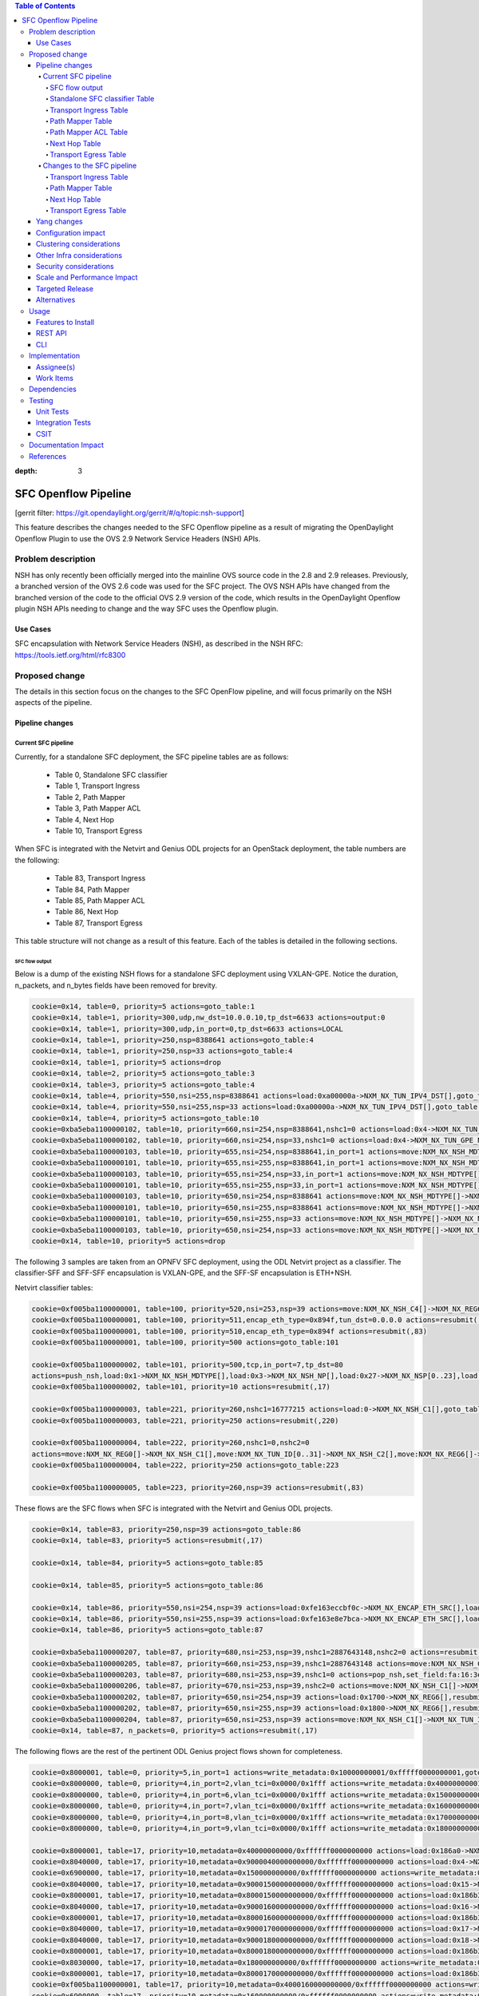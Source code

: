 
.. contents:: Table of Contents
:depth: 3

=====================
SFC Openflow Pipeline
=====================

[gerrit filter: https://git.opendaylight.org/gerrit/#/q/topic:nsh-support]

This feature describes the changes needed to the SFC Openflow pipeline
as a result of migrating the OpenDaylight Openflow Plugin to use the
OVS 2.9 Network Service Headers (NSH) APIs.

Problem description
===================
NSH has only recently been officially merged into the mainline OVS
source code in the 2.8 and 2.9 releases. Previously, a branched
version of the OVS 2.6 code was used for the SFC project. The OVS
NSH APIs have changed from the branched version of the code to the
official OVS 2.9 version of the code, which results in the OpenDaylight
Openflow plugin NSH APIs needing to change and the way SFC uses the
Openflow plugin.

Use Cases
---------
SFC encapsulation with Network Service Headers (NSH), as described
in the NSH RFC: https://tools.ietf.org/html/rfc8300

Proposed change
===============
The details in this section focus on the changes to the SFC OpenFlow
pipeline, and will focus primarily on the NSH aspects of the pipeline.

Pipeline changes
----------------

Current SFC pipeline
++++++++++++++++++++

Currently, for a standalone SFC deployment, the SFC pipeline tables are
as follows:

    - Table 0, Standalone SFC classifier

    - Table 1, Transport Ingress

    - Table 2, Path Mapper

    - Table 3, Path Mapper ACL

    - Table 4, Next Hop

    - Table 10, Transport Egress

When SFC is integrated with the Netvirt and Genius ODL projects for an
OpenStack deployment, the table numbers are the following:

    - Table 83, Transport Ingress

    - Table 84, Path Mapper

    - Table 85, Path Mapper ACL

    - Table 86, Next Hop

    - Table 87, Transport Egress

This table structure will not change as a result of this feature. Each
of the tables is detailed in the following sections.

SFC flow output
***************

Below is a dump of the existing NSH flows for a standalone SFC deployment
using VXLAN-GPE. Notice the duration, n_packets, and n_bytes fields have
been removed for brevity.

.. code-block:: rest

    cookie=0x14, table=0, priority=5 actions=goto_table:1
    cookie=0x14, table=1, priority=300,udp,nw_dst=10.0.0.10,tp_dst=6633 actions=output:0
    cookie=0x14, table=1, priority=300,udp,in_port=0,tp_dst=6633 actions=LOCAL
    cookie=0x14, table=1, priority=250,nsp=8388641 actions=goto_table:4
    cookie=0x14, table=1, priority=250,nsp=33 actions=goto_table:4
    cookie=0x14, table=1, priority=5 actions=drop
    cookie=0x14, table=2, priority=5 actions=goto_table:3
    cookie=0x14, table=3, priority=5 actions=goto_table:4
    cookie=0x14, table=4, priority=550,nsi=255,nsp=8388641 actions=load:0xa00000a->NXM_NX_TUN_IPV4_DST[],goto_table:10
    cookie=0x14, table=4, priority=550,nsi=255,nsp=33 actions=load:0xa00000a->NXM_NX_TUN_IPV4_DST[],goto_table:10
    cookie=0x14, table=4, priority=5 actions=goto_table:10
    cookie=0xba5eba1100000102, table=10, priority=660,nsi=254,nsp=8388641,nshc1=0 actions=load:0x4->NXM_NX_TUN_GPE_NP[],IN_PORT
    cookie=0xba5eba1100000102, table=10, priority=660,nsi=254,nsp=33,nshc1=0 actions=load:0x4->NXM_NX_TUN_GPE_NP[],IN_PORT
    cookie=0xba5eba1100000103, table=10, priority=655,nsi=254,nsp=8388641,in_port=1 actions=move:NXM_NX_NSH_MDTYPE[]->NXM_NX_NSH_MDTYPE[],move:NXM_NX_NSH_NP[]->NXM_NX_NSH_NP[],move:NXM_NX_NSI[]->NXM_NX_NSI[],move:NXM_NX_NSP[0..23]->NXM_NX_NSP[0..23],move:NXM_NX_NSH_C1[]->NXM_NX_TUN_IPV4_DST[],move:NXM_NX_NSH_C2[]->NXM_NX_TUN_ID[0..31],load:0x4->NXM_NX_TUN_GPE_NP[],IN_PORT
    cookie=0xba5eba1100000101, table=10, priority=655,nsi=255,nsp=8388641,in_port=1 actions=move:NXM_NX_NSH_MDTYPE[]->NXM_NX_NSH_MDTYPE[],move:NXM_NX_NSH_NP[]->NXM_NX_NSH_NP[],move:NXM_NX_NSH_C1[]->NXM_NX_NSH_C1[],move:NXM_NX_NSH_C2[]->NXM_NX_NSH_C2[],move:NXM_NX_NSH_C3[]->NXM_NX_NSH_C3[],move:NXM_NX_NSH_C4[]->NXM_NX_NSH_C4[],move:NXM_NX_TUN_ID[0..31]->NXM_NX_TUN_ID[0..31],load:0x4->NXM_NX_TUN_GPE_NP[],IN_PORT
    cookie=0xba5eba1100000103, table=10, priority=655,nsi=254,nsp=33,in_port=1 actions=move:NXM_NX_NSH_MDTYPE[]->NXM_NX_NSH_MDTYPE[],move:NXM_NX_NSH_NP[]->NXM_NX_NSH_NP[],move:NXM_NX_NSI[]->NXM_NX_NSI[],move:NXM_NX_NSP[0..23]->NXM_NX_NSP[0..23],move:NXM_NX_NSH_C1[]->NXM_NX_TUN_IPV4_DST[],move:NXM_NX_NSH_C2[]->NXM_NX_TUN_ID[0..31],load:0x4->NXM_NX_TUN_GPE_NP[],IN_PORT
    cookie=0xba5eba1100000101, table=10, priority=655,nsi=255,nsp=33,in_port=1 actions=move:NXM_NX_NSH_MDTYPE[]->NXM_NX_NSH_MDTYPE[],move:NXM_NX_NSH_NP[]->NXM_NX_NSH_NP[],move:NXM_NX_NSH_C1[]->NXM_NX_NSH_C1[],move:NXM_NX_NSH_C2[]->NXM_NX_NSH_C2[],move:NXM_NX_NSH_C3[]->NXM_NX_NSH_C3[],move:NXM_NX_NSH_C4[]->NXM_NX_NSH_C4[],move:NXM_NX_TUN_ID[0..31]->NXM_NX_TUN_ID[0..31],load:0x4->NXM_NX_TUN_GPE_NP[],IN_PORT
    cookie=0xba5eba1100000103, table=10, priority=650,nsi=254,nsp=8388641 actions=move:NXM_NX_NSH_MDTYPE[]->NXM_NX_NSH_MDTYPE[],move:NXM_NX_NSH_NP[]->NXM_NX_NSH_NP[],move:NXM_NX_NSI[]->NXM_NX_NSI[],move:NXM_NX_NSP[0..23]->NXM_NX_NSP[0..23],move:NXM_NX_NSH_C1[]->NXM_NX_TUN_IPV4_DST[],move:NXM_NX_NSH_C2[]->NXM_NX_TUN_ID[0..31],load:0x4->NXM_NX_TUN_GPE_NP[],output:1
    cookie=0xba5eba1100000101, table=10, priority=650,nsi=255,nsp=8388641 actions=move:NXM_NX_NSH_MDTYPE[]->NXM_NX_NSH_MDTYPE[],move:NXM_NX_NSH_NP[]->NXM_NX_NSH_NP[],move:NXM_NX_NSH_C1[]->NXM_NX_NSH_C1[],move:NXM_NX_NSH_C2[]->NXM_NX_NSH_C2[],move:NXM_NX_NSH_C3[]->NXM_NX_NSH_C3[],move:NXM_NX_NSH_C4[]->NXM_NX_NSH_C4[],move:NXM_NX_TUN_ID[0..31]->NXM_NX_TUN_ID[0..31],load:0x4->NXM_NX_TUN_GPE_NP[],output:1
    cookie=0xba5eba1100000101, table=10, priority=650,nsi=255,nsp=33 actions=move:NXM_NX_NSH_MDTYPE[]->NXM_NX_NSH_MDTYPE[],move:NXM_NX_NSH_NP[]->NXM_NX_NSH_NP[],move:NXM_NX_NSH_C1[]->NXM_NX_NSH_C1[],move:NXM_NX_NSH_C2[]->NXM_NX_NSH_C2[],move:NXM_NX_NSH_C3[]->NXM_NX_NSH_C3[],move:NXM_NX_NSH_C4[]->NXM_NX_NSH_C4[],move:NXM_NX_TUN_ID[0..31]->NXM_NX_TUN_ID[0..31],load:0x4->NXM_NX_TUN_GPE_NP[],output:1
    cookie=0xba5eba1100000103, table=10, priority=650,nsi=254,nsp=33 actions=move:NXM_NX_NSH_MDTYPE[]->NXM_NX_NSH_MDTYPE[],move:NXM_NX_NSH_NP[]->NXM_NX_NSH_NP[],move:NXM_NX_NSI[]->NXM_NX_NSI[],move:NXM_NX_NSP[0..23]->NXM_NX_NSP[0..23],move:NXM_NX_NSH_C1[]->NXM_NX_TUN_IPV4_DST[],move:NXM_NX_NSH_C2[]->NXM_NX_TUN_ID[0..31],load:0x4->NXM_NX_TUN_GPE_NP[],output:1
    cookie=0x14, table=10, priority=5 actions=drop


The following 3 samples are taken from an OPNFV SFC deployment, using
the ODL Netvirt project as a classifier. The classifier-SFF and SFF-SFF
encapsulation is VXLAN-GPE, and the SFF-SF encapsulation is ETH+NSH.

Netvirt classifier tables:

.. code-block:: rest

    cookie=0xf005ba1100000001, table=100, priority=520,nsi=253,nsp=39 actions=move:NXM_NX_NSH_C4[]->NXM_NX_REG6[],pop_nsh,resubmit(,220)
    cookie=0xf005ba1100000001, table=100, priority=511,encap_eth_type=0x894f,tun_dst=0.0.0.0 actions=resubmit(,17)
    cookie=0xf005ba1100000001, table=100, priority=510,encap_eth_type=0x894f actions=resubmit(,83)
    cookie=0xf005ba1100000001, table=100, priority=500 actions=goto_table:101

    cookie=0xf005ba1100000002, table=101, priority=500,tcp,in_port=7,tp_dst=80
    actions=push_nsh,load:0x1->NXM_NX_NSH_MDTYPE[],load:0x3->NXM_NX_NSH_NP[],load:0x27->NXM_NX_NSP[0..23],load:0xff->NXM_NX_NSI[],load:0xffffff->NXM_NX_NSH_C1[],load:0->NXM_NX_NSH_C2[],resubmit(,17)
    cookie=0xf005ba1100000002, table=101, priority=10 actions=resubmit(,17)

    cookie=0xf005ba1100000003, table=221, priority=260,nshc1=16777215 actions=load:0->NXM_NX_NSH_C1[],goto_table:222
    cookie=0xf005ba1100000003, table=221, priority=250 actions=resubmit(,220)

    cookie=0xf005ba1100000004, table=222, priority=260,nshc1=0,nshc2=0
    actions=move:NXM_NX_REG0[]->NXM_NX_NSH_C1[],move:NXM_NX_TUN_ID[0..31]->NXM_NX_NSH_C2[],move:NXM_NX_REG6[]->NXM_NX_NSH_C4[],load:0->NXM_NX_TUN_ID[0..31],goto_table:223
    cookie=0xf005ba1100000004, table=222, priority=250 actions=goto_table:223

    cookie=0xf005ba1100000005, table=223, priority=260,nsp=39 actions=resubmit(,83)


These flows are the SFC flows when SFC is integrated with the Netvirt
and Genius ODL projects.

.. code-block:: rest

    cookie=0x14, table=83, priority=250,nsp=39 actions=goto_table:86
    cookie=0x14, table=83, priority=5 actions=resubmit(,17)

    cookie=0x14, table=84, priority=5 actions=goto_table:85

    cookie=0x14, table=85, priority=5 actions=goto_table:86

    cookie=0x14, table=86, priority=550,nsi=254,nsp=39 actions=load:0xfe163eccbf0c->NXM_NX_ENCAP_ETH_SRC[],load:0xfa163eccbf0c->NXM_NX_ENCAP_ETH_DST[],goto_table:87
    cookie=0x14, table=86, priority=550,nsi=255,nsp=39 actions=load:0xfe163e8e7bca->NXM_NX_ENCAP_ETH_SRC[],load:0xfa163e8e7bca->NXM_NX_ENCAP_ETH_DST[],goto_table:87
    cookie=0x14, table=86, priority=5 actions=goto_table:87

    cookie=0xba5eba1100000207, table=87, priority=680,nsi=253,nsp=39,nshc1=2887643148,nshc2=0 actions=resubmit(,17)
    cookie=0xba5eba1100000205, table=87, priority=660,nsi=253,nsp=39,nshc1=2887643148 actions=move:NXM_NX_NSH_C1[]->NXM_NX_TUN_IPV4_DST[],move:NXM_NX_NSH_C2[]->NXM_NX_TUN_ID[0..31],pop_nsh,resubmit(,36)
    cookie=0xba5eba1100000203, table=87, priority=680,nsi=253,nsp=39,nshc1=0 actions=pop_nsh,set_field:fa:16:3e:cc:bf:0c->eth_src,resubmit(,17)
    cookie=0xba5eba1100000206, table=87, priority=670,nsi=253,nsp=39,nshc2=0 actions=move:NXM_NX_NSH_C1[]->NXM_NX_TUN_IPV4_DST[],move:NXM_NX_NSH_C2[]->NXM_NX_TUN_ID[0..31],output:1
    cookie=0xba5eba1100000202, table=87, priority=650,nsi=254,nsp=39 actions=load:0x1700->NXM_NX_REG6[],resubmit(,220)
    cookie=0xba5eba1100000202, table=87, priority=650,nsi=255,nsp=39 actions=load:0x1800->NXM_NX_REG6[],resubmit(,220)
    cookie=0xba5eba1100000204, table=87, priority=650,nsi=253,nsp=39 actions=move:NXM_NX_NSH_C1[]->NXM_NX_TUN_IPV4_DST[],move:NXM_NX_NSH_C2[]->NXM_NX_TUN_ID[0..31],pop_nsh,output:1
    cookie=0x14, table=87, n_packets=0, priority=5 actions=resubmit(,17)


The following flows are the rest of the pertinent ODL Genius project
flows shown for completeness.

.. code-block:: rest

    cookie=0x8000001, table=0, priority=5,in_port=1 actions=write_metadata:0x10000000001/0xfffff0000000001,goto_table:36
    cookie=0x8000000, table=0, priority=4,in_port=2,vlan_tci=0x0000/0x1fff actions=write_metadata:0x40000000001/0xffffff0000000001,goto_table:17
    cookie=0x8000000, table=0, priority=4,in_port=6,vlan_tci=0x0000/0x1fff actions=write_metadata:0x150000000000/0xffffff0000000001,goto_table:17
    cookie=0x8000000, table=0, priority=4,in_port=7,vlan_tci=0x0000/0x1fff actions=write_metadata:0x160000000000/0xffffff0000000001,goto_table:17
    cookie=0x8000000, table=0, priority=4,in_port=8,vlan_tci=0x0000/0x1fff actions=write_metadata:0x170000000000/0xffffff0000000001,goto_table:17
    cookie=0x8000000, table=0, priority=4,in_port=9,vlan_tci=0x0000/0x1fff actions=write_metadata:0x180000000000/0xffffff0000000001,goto_table:17

    cookie=0x8000001, table=17, priority=10,metadata=0x40000000000/0xffffff0000000000 actions=load:0x186a0->NXM_NX_REG3[0..24],write_metadata:0x9000040000030d40/0xfffffffffffffffe,goto_table:19
    cookie=0x8040000, table=17, priority=10,metadata=0x9000040000000000/0xffffff0000000000 actions=load:0x4->NXM_NX_REG1[0..19],load:0x138a->NXM_NX_REG7[0..15],write_metadata:0xa00004138a000000/0xfffffffffffffffe,goto_table:43
    cookie=0x6900000, table=17, priority=10,metadata=0x150000000000/0xffffff0000000000 actions=write_metadata:0x8000150000000000/0xfffffffffffffffe,goto_table:210
    cookie=0x8040000, table=17, priority=10,metadata=0x9000150000000000/0xffffff0000000000 actions=load:0x15->NXM_NX_REG1[0..19],load:0x139c->NXM_NX_REG7[0..15],write_metadata:0xa00015139c000000/0xfffffffffffffffe,goto_table:43
    cookie=0x8000001, table=17, priority=10,metadata=0x8000150000000000/0xffffff0000000000 actions=load:0x186b3->NXM_NX_REG3[0..24],write_metadata:0x9000150000030d66/0xfffffffffffffffe,goto_table:19
    cookie=0x8040000, table=17, priority=10,metadata=0x9000160000000000/0xffffff0000000000 actions=load:0x16->NXM_NX_REG1[0..19],load:0x139c->NXM_NX_REG7[0..15],write_metadata:0xa00016139c000000/0xfffffffffffffffe,goto_table:43
    cookie=0x8000001, table=17, priority=10,metadata=0x8000160000000000/0xffffff0000000000 actions=load:0x186b3->NXM_NX_REG3[0..24],write_metadata:0x9000160000030d66/0xfffffffffffffffe,goto_table:19
    cookie=0x8040000, table=17, priority=10,metadata=0x9000170000000000/0xffffff0000000000 actions=load:0x17->NXM_NX_REG1[0..19],load:0x139c->NXM_NX_REG7[0..15],write_metadata:0xa00017139c000000/0xfffffffffffffffe,goto_table:43
    cookie=0x8040000, table=17, priority=10,metadata=0x9000180000000000/0xffffff0000000000 actions=load:0x18->NXM_NX_REG1[0..19],load:0x139c->NXM_NX_REG7[0..15],write_metadata:0xa00018139c000000/0xfffffffffffffffe,goto_table:43
    cookie=0x8000001, table=17, priority=10,metadata=0x8000180000000000/0xffffff0000000000 actions=load:0x186b3->NXM_NX_REG3[0..24],write_metadata:0x9000180000030d66/0xfffffffffffffffe,goto_table:19
    cookie=0x8030000, table=17, priority=10,metadata=0x180000000000/0xffffff0000000000 actions=write_metadata:0x8000180000000000/0xfffffffffffffffe,goto_table:83
    cookie=0x8000001, table=17, priority=10,metadata=0x8000170000000000/0xffffff0000000000 actions=load:0x186b3->NXM_NX_REG3[0..24],write_metadata:0x9000170000030d66/0xfffffffffffffffe,goto_table:19
    cookie=0xf005ba1100000001, table=17, priority=10,metadata=0x4000160000000000/0xffffff0000000000 actions=write_metadata:0x8000160000000000/0xfffffffffffffffe,goto_table:100
    cookie=0x6900000, table=17, priority=10,metadata=0x160000000000/0xffffff0000000000 actions=write_metadata:0x4000160000000000/0xfffffffffffffffe,goto_table:210
    cookie=0x8030000, table=17, priority=10,metadata=0x170000000000/0xffffff0000000000 actions=write_metadata:0x4000170000000000/0xfffffffffffffffe,goto_table:83
    cookie=0xf005ba1100000001, table=17, priority=10,metadata=0x4000170000000000/0xffffff0000000000 actions=write_metadata:0x8000170000000000/0xfffffffffffffffe,goto_table:100
    cookie=0x8000000, table=17, priority=0,metadata=0x8000000000000000/0xf000000000000000 actions=write_metadata:0x9000000000000000/0xf000000000000000,goto_table:80

    cookie=0xf005ba1100000006, table=36, priority=10,encap_eth_type=0x894f,tun_id=0 actions=resubmit(,100)
    cookie=0x900139c, table=36, priority=5,tun_id=0x2f actions=write_metadata:0x139c000000/0xfffffffff000000,goto_table:51
    cookie=0x9000000, table=36, priority=5,tun_id=0 actions=goto_table:83
    cookie=0x90186bb, table=36, priority=5,tun_id=0x186bb actions=resubmit(,25)
    cookie=0x90186bc, table=36, priority=5,tun_id=0x186bc actions=resubmit(,25)
    cookie=0x90186bd, table=36, priority=5,tun_id=0x186bd actions=resubmit(,25)
    cookie=0x90186be, table=36, priority=5,tun_id=0x186be actions=resubmit(,25)

    cookie=0x8000007, table=220, priority=10,reg6=0x90000400,metadata=0x1/0x1 actions=drop
    cookie=0x8000007, table=220, priority=9,reg6=0x90001500 actions=output:6
    cookie=0x8000007, table=220, priority=9,reg6=0x90001600 actions=output:7
    cookie=0x8000007, table=220, priority=9,reg6=0x90001700 actions=output:8
    cookie=0xf005ba1100000003, table=220, priority=8,reg6=0x1700 actions=load:0x90001700->NXM_NX_REG6[],load:0xac1df00c->NXM_NX_REG0[],write_metadata:0/0xfffffffffe,goto_table:221
    cookie=0xf005ba1100000003, table=220, priority=8,reg6=0x80001500 actions=load:0x90001500->NXM_NX_REG6[],load:0xac1df00c->NXM_NX_REG0[],write_metadata:0/0xfffffffffe,goto_table:221
    cookie=0x6900000, table=220, priority=6,reg6=0x1500 actions=load:0x80001500->NXM_NX_REG6[],write_metadata:0/0xfffffffffe,goto_table:239
    cookie=0x8000007, table=220, priority=9,reg6=0x90000400 actions=output:2
    cookie=0xf005ba1100000003, table=220, priority=8,reg6=0x400 actions=load:0x90000400->NXM_NX_REG6[],load:0xac1df00c->NXM_NX_REG0[],write_metadata:0/0xfffffffffe,goto_table:221
    cookie=0x8000007, table=220, priority=9,reg6=0x90001800 actions=output:9
    cookie=0xf005ba1100000003, table=220, priority=8,reg6=0x1800 actions=load:0x90001800->NXM_NX_REG6[],load:0xac1df00c->NXM_NX_REG0[],write_metadata:0/0xfffffffffe,goto_table:221
    cookie=0xf005ba1100000003, table=220, priority=8,reg6=0x100 actions=load:0x90000100->NXM_NX_REG6[],load:0xac1df00b->NXM_NX_REG0[],write_metadata:0/0xfffffffffe,goto_table:221
    cookie=0x8000007, table=220, priority=9,reg6=0x90000100 actions=output:1
    cookie=0xf005ba1100000003, table=220, priority=8,reg6=0x80001600 actions=load:0x90001600->NXM_NX_REG6[],load:0xac1df00c->NXM_NX_REG0[],write_metadata:0/0xfffffffffe,goto_table:221
    cookie=0x6900000, table=220, priority=6,reg6=0x1600 actions=load:0x80001600->NXM_NX_REG6[],write_metadata:0/0xfffffffffe,goto_table:239


Standalone SFC classifier Table
*******************************
This table serves as an SFC classifier when SFC is not used with OpenStack.
This table maps subscriber traffic to Rendered Service Paths (RSPs) by
implementing simple ACLs.

Transport Ingress Table
***********************
This table serves to only allow the expected transports or protocols to
enter SFC, and drops everything else. There will be an entry per expected
tunnel transport type to be received in SFC, as established in the SFC
configuration.

Currently the only way to check for packets with NSH is to check if the
NSP (Network Services Path), which is the Service Chain ID is present.
This means that there will be a transport ingress flow for each service
chain configured, as follows. Notice this directs packets directly to
the NextHop table since neither of the PathMapper tables are needed
for NSH.

.. code-block:: rest

    priority=250,nsp=33 actions=goto_table:4
    priority=250,nsp=8388641 actions=goto_table:4

Path Mapper Table
*****************
This table maps transport information to a particular Service Chain.
Currently this table is not used for NSH, but is used for instance with
VLAN or MPLS to map a VLAN tag or MPLS label to a particular service chain.
Currently the VLAN and MPLS transports have limited support.

Path Mapper ACL Table
*********************
This table is used for TCP Proxy type Service Functions (SFs). Flows are
only added to this table as a result of a PacketIn, and they will have an
inactivity expiration timeout of 60 seconds. If a SF has the TCP Proxy
flag set true, then a flow will be created in the Transport Egress table
for the SF that will cause a PacketIn to OpenDaylight for packets that
egress to the SF. Since TCP Proxy SFs can generate their own packets,
this table maps those TCP Proxy SF generated packets to the corresponding
service chain.

Next Hop Table
**************
This table determines where SFC packets should be sent next, typically
either to an SF or to another SFF. For NSH, there will be a match on
both the NSP (service chain ID) and NSI (service chain hop) to determine
the next hop.

For a standalone SFC deployment, when using VXLAN-GPE towards the SFs,
the VXLAN-GPE tunnel destination IPv4 address is set, and the packets
are sent to the TransportEgress table, as follows.

.. code-block:: rest

    priority=550,nsi=255,nsp=8388641 actions=load:0xa00000a->NXM_NX_TUN_IPV4_DST[],goto_table:10
    priority=550,nsi=255,nsp=33 actions=load:0xa00000a->NXM_NX_TUN_IPV4_DST[],goto_table:10

For as OpenStack SFC deployment, when using Eth+NSH towards the SFs,
the outer Ethernet addresses are set, and the packets are sent to the
TransportEgress table, as follows.

.. code-block:: rest

    priority=550,nsi=254,nsp=39 actions=load:0xfe163eccbf0c->NXM_NX_ENCAP_ETH_SRC[],load:0xfa163eccbf0c->NXM_NX_ENCAP_ETH_DST[],goto_table:87
    priority=550,nsi=255,nsp=39 actions=load:0xfe163e8e7bca->NXM_NX_ENCAP_ETH_SRC[],load:0xfa163e8e7bca->NXM_NX_ENCAP_ETH_DST[],goto_table:87


Transport Egress Table
**********************
This table prepares packets for egress by either setting tunnel information,
such as VLAN tags, VXLAN-GPE information, or encapsulating MPLS. These flows
also determine the output port where the packets should be sent. The NSH
TransportEgress flows are more complicated than the rest, and are identified
by their cookie values. The available NSH TransportEgress cookies are listed
below.

    - 0xba5eba1100000101 - TRANSPORT_EGRESS_NSH_VXGPE_COOKIE

    - 0xba5eba1100000102 - TRANSPORT_EGRESS_NSH_VXGPE_NSC_COOKIE

    - 0xba5eba1100000103 - TRANSPORT_EGRESS_NSH_VXGPE_LASTHOP_COOKIE

    - 0xba5eba1100000201 - TRANSPORT_EGRESS_NSH_ETH_COOKIE

    - 0xba5eba1100000202 - TRANSPORT_EGRESS_NSH_ETH_LOGICAL_COOKIE

    - 0xba5eba1100000203 - TRANSPORT_EGRESS_NSH_ETH_LASTHOP_PIPELINE_COOKIE

    - 0xba5eba1100000204 - TRANSPORT_EGRESS_NSH_ETH_LASTHOP_TUNNEL_REMOTE_COOKIE

    - 0xba5eba1100000205 - TRANSPORT_EGRESS_NSH_ETH_LASTHOP_TUNNEL_LOCAL_COOKIE

    - 0xba5eba1100000206 - TRANSPORT_EGRESS_NSH_ETH_LASTHOP_NSH_REMOTE_COOKIE

    - 0xba5eba1100000207 - TRANSPORT_EGRESS_NSH_ETH_LASTHOP_NSH_LOCAL_COOKIE


As can be seen in the VXGPE NSH flows below, all of the NSH TransportEgress
flows match on at least the NSP (service chain ID) and NSI (hop in the chain).
Notice some of the flows match on the in_port and then output the packets
to IN_PORT, while other seemingly duplicate flows output the packets to
a specific port without matching on the in_port. These flows are indeed
exactly the same, except for the differences just mentioned and the flow
priorities. This is because according to the OpenFlow specification, the
only way a packet can be sent out on the same port it was received on is
by deliberately sending it out using the IN_PORT port string, or it will
be dropped, in an effort to avoid packet loops.

Notice that many of these flows have move actions. These are because in
the branched version of OVS 2.6 with NSH, these values are not explicitly
maintained when the packet is egressed.

Some additional logic is needed on the lasthop, which is when packets
have traversed the entire service chain, and need to be sent out of SFC.
Information for where to send the packet after SFC is set in the NSH C1
and C2 metadata headers by the SFC classifier. The C1 header is the
VXLAN-GPE tunnel destination IPv4 address, and C2 is the VXLAN-GPE VNI
field.

Standalone SFC TransportEgress flows:

.. code-block:: rest

    cookie=0xba5eba1100000102, table=10,
    priority=660,nsi=254,nsp=33,nshc1=0
    actions=load:0x4->NXM_NX_TUN_GPE_NP[],IN_PORT

    cookie=0xba5eba1100000103, table=10,
    priority=655,nsi=254,nsp=33,in_port=1
    actions=move:NXM_NX_NSH_MDTYPE[]->NXM_NX_NSH_MDTYPE[],
        move:NXM_NX_NSH_NP[]->NXM_NX_NSH_NP[],
        move:NXM_NX_NSI[]->NXM_NX_NSI[],
        move:NXM_NX_NSP[0..23]->NXM_NX_NSP[0..23],
        move:NXM_NX_NSH_C1[]->NXM_NX_TUN_IPV4_DST[],
        move:NXM_NX_NSH_C2[]->NXM_NX_TUN_ID[0..31],
        load:0x4->NXM_NX_TUN_GPE_NP[],
        IN_PORT

    cookie=0xba5eba1100000101, table=10,
    priority=655,nsi=255,nsp=33,in_port=1
    actions=move:NXM_NX_NSH_MDTYPE[]->NXM_NX_NSH_MDTYPE[],
        move:NXM_NX_NSH_NP[]->NXM_NX_NSH_NP[],
        move:NXM_NX_NSH_C1[]->NXM_NX_NSH_C1[],
        move:NXM_NX_NSH_C2[]->NXM_NX_NSH_C2[],
        move:NXM_NX_NSH_C3[]->NXM_NX_NSH_C3[],
        move:NXM_NX_NSH_C4[]->NXM_NX_NSH_C4[],
        move:NXM_NX_TUN_ID[0..31]->NXM_NX_TUN_ID[0..31],
        load:0x4->NXM_NX_TUN_GPE_NP[],
        IN_PORT

    cookie=0xba5eba1100000101, table=10,
    priority=650,nsi=255,nsp=33
    actions=move:NXM_NX_NSH_MDTYPE[]->NXM_NX_NSH_MDTYPE[],
        move:NXM_NX_NSH_NP[]->NXM_NX_NSH_NP[],
        move:NXM_NX_NSH_C1[]->NXM_NX_NSH_C1[],
        move:NXM_NX_NSH_C2[]->NXM_NX_NSH_C2[],
        move:NXM_NX_NSH_C3[]->NXM_NX_NSH_C3[],
        move:NXM_NX_NSH_C4[]->NXM_NX_NSH_C4[],
        move:NXM_NX_TUN_ID[0..31]->NXM_NX_TUN_ID[0..31],
        load:0x4->NXM_NX_TUN_GPE_NP[],
        output:1

    cookie=0xba5eba1100000103, table=10,
    priority=650,nsi=254,nsp=33
    actions=move:NXM_NX_NSH_MDTYPE[]->NXM_NX_NSH_MDTYPE[],
        move:NXM_NX_NSH_NP[]->NXM_NX_NSH_NP[],
        move:NXM_NX_NSI[]->NXM_NX_NSI[],
        move:NXM_NX_NSP[0..23]->NXM_NX_NSP[0..23],
        move:NXM_NX_NSH_C1[]->NXM_NX_TUN_IPV4_DST[],
        move:NXM_NX_NSH_C2[]->NXM_NX_TUN_ID[0..31],
        load:0x4->NXM_NX_TUN_GPE_NP[],
        output:1


SFC integrated with OpenStack flows:

.. code-block:: rest

    cookie=0xba5eba1100000207, table=87,
    priority=680,nsi=253,nsp=39,nshc1=2887643148,nshc2=0
    actions=resubmit(,17)

    cookie=0xba5eba1100000205, table=87,
    priority=660,nsi=253,nsp=39,nshc1=2887643148
    actions=move:NXM_NX_NSH_C1[]->NXM_NX_TUN_IPV4_DST[],
        move:NXM_NX_NSH_C2[]->NXM_NX_TUN_ID[0..31],
        pop_nsh,resubmit(,36)

    cookie=0xba5eba1100000203, table=87,
    priority=680,nsi=253,nsp=39,nshc1=0
    actions=pop_nsh,set_field:fa:16:3e:cc:bf:0c->eth_src,resubmit(,17)

    cookie=0xba5eba1100000206, table=87,
    priority=670,nsi=253,nsp=39,nshc2=0
    actions=move:NXM_NX_NSH_C1[]->NXM_NX_TUN_IPV4_DST[],
        move:NXM_NX_NSH_C2[]->NXM_NX_TUN_ID[0..31],
        output:1

    cookie=0xba5eba1100000202, table=87,
    priority=650,nsi=254,nsp=39
    actions=load:0x1700->NXM_NX_REG6[],resubmit(,220)

    cookie=0xba5eba1100000202, table=87,
    priority=650,nsi=255,nsp=39
    actions=load:0x1800->NXM_NX_REG6[],resubmit(,220)

    cookie=0xba5eba1100000204, table=87,
    priority=650,nsi=253,nsp=39
    actions=move:NXM_NX_NSH_C1[]->NXM_NX_TUN_IPV4_DST[],
        move:NXM_NX_NSH_C2[]->NXM_NX_TUN_ID[0..31],
        pop_nsh,output:1


Changes to the SFC pipeline
+++++++++++++++++++++++++++
The tables that will be affected by this feature are detailed below.

Transport Ingress Table
***********************
For NSH, this table will now match on either the ether_type or the
packet_type as follows:

    - When the packet arrives from a standard port as eth+nsh, then
      match on ether_type=0x894F

    - When the packet arrives from a vxlan+eth+nsh tunnel port and the
      resulting packet after tunnel decapsulation is eth+nsh, then match
      on ether_type=0x894F

    - When the packet arrives from a vxlan+nsh tunnel port, and the
      resulting packet after tunnel decapsulation is directly nsh,
      then match on packet_type=(1,0x894F)

Path Mapper Table
*****************
Currently this table is only used for VLAN or MPLS, but since VXLAN
will be added soon, this table will be used for all transports and
encapsulations. 2 Nicira registers will be used to store the Service
Chain ID and the Hop counter. For NSH, we will need to match on
ether_type or packet_type, in addition to the NSP and NSI.

Next Hop Table
**************
Since the PathMapper table will now be used by all protocols and
transports, there will no longer be matches in this table for
specific protocol details like the NSH NSP and NSI fields. Instead
the matches in this table will be on the 2 Nicira registers set in
the PathMapper table.
TODO give an example of the flow.

Transport Egress Table
**********************
Similar to the matching changes in the NextHop table, this table will now
match on the 2 Nicira registers set in the PathMapper table. Additionally,
the previous move actions to set NSH fields on egress will no longer be
needed. Notice the NXM_NX_TUN_GPE field will no longer be available, and
the GPE NP fields will be handled internally by OVS. The NXM_NX_NSH_MDTYPE
field will now be read-only.

Yang changes
------------
This feature will not introduce any changes to the SFC Yang data model.

Configuration impact
--------------------
The SFC configuration API will not need to be changed for this feature.

Clustering considerations
-------------------------
There will be no clustering impacts as a result of this feature.

Other Infra considerations
--------------------------
The SFC infrastructure will no longer need to use the branched version
of OVS, called the Yi Yang patch, which was based on OVS 2.6. The
infrastructure will now need to use OVS 2.9, and a suitable version
of Linux.

Security considerations
-----------------------
There are no additional security considerations as a result of this feature.

Scale and Performance Impact
----------------------------
The changes to the SFC pipeline will be minimal, so no scaling nor
performance impacts will be introduced.

Targeted Release
----------------
This feature is targeted for Fluorine.

Alternatives
------------
The only alternative is to stay with the older branched version of OVS,
which is not ideal, since we should always strive to use official versions
of upstream projects, which this feature will do.

Usage
=====
How will end user use this feature? Primary focus here is how this feature
will be used in an actual deployment.

This section will be primary input for Test and Documentation teams.
Along with above this should also capture REST API and CLI.

Features to Install
-------------------
odl-sfc-openflow-renderer

Identify existing karaf feature to which this change applies and/or new karaf
features being introduced. These can be user facing features which are added
to integration/distribution or internal features to be used by other projects.

REST API
--------
Sample JSONS/URIs. These will be an offshoot of yang changes. Capture
these for User Guide, CSIT, etc.

CLI
---
There will not be any CLI changes as a result of this feature.

Implementation
==============

Assignee(s)
-----------
Primary assignee:
  Brady Johnson, IRC: bjohnson, bjohnson@inocybe.com

Other contributors:
  Jaime Caamaño, IRC: jaicaa, jcaamano@suse.com

Work Items
----------
Break up work into individual items. This should be a checklist on a
Trello card for this feature. Provide the link to the trello card or duplicate it.

Dependencies
============
Any dependencies being added/removed? Dependencies here refers to internal
[other ODL projects] as well as external [OVS, karaf, JDK etc]. This should
also capture specific versions if any of these dependencies.
e.g. OVS version, Linux kernel version, JDK etc.

This should also capture impacts on existing projects that depend on SFC.

Following projects currently depend on SFC:
 GBP
 Netvirt

Testing
=======
Capture details of testing that will need to be added.

Unit Tests
----------

Integration Tests
-----------------

CSIT
----

Documentation Impact
====================
The SFC OpenFlow pipeline will be updated in the User Guide as a result
of the changes for this new feature.

References
==========

[1] `Network Service Headers RFC <https://tools.ietf.org/html/rfc8300>`__

[2] https://specs.openstack.org/openstack/nova-specs/specs/kilo/template.html

.. note::

  This template was derived from [2], and has been modified to support our project.

  This work is licensed under a Creative Commons Attribution 3.0 Unported License.
  http://creativecommons.org/licenses/by/3.0/legalcode
